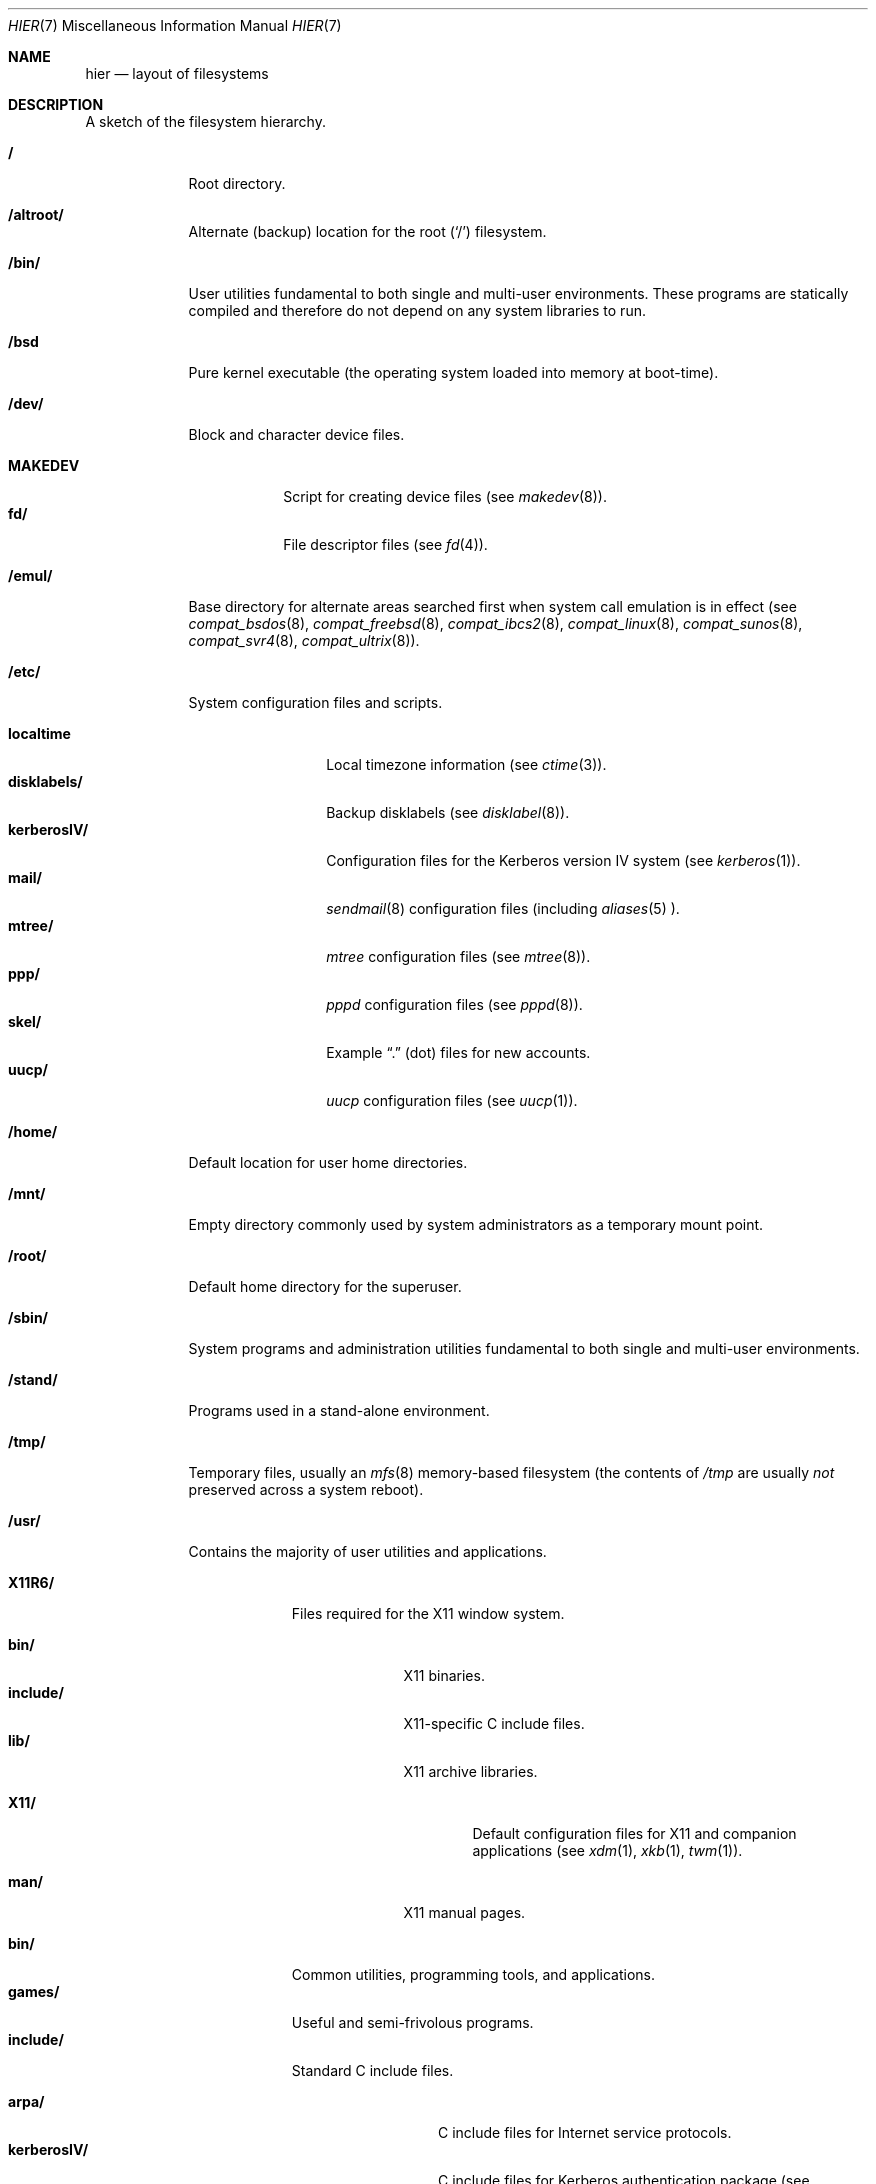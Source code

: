 .\"	$OpenBSD: src/share/man/man7/hier.7,v 1.22 2001/03/20 02:53:12 deraadt Exp $
.\"	$NetBSD: hier.7,v 1.7 1994/11/30 19:07:10 jtc Exp $
.\"
.\" Copyright (c) 1990, 1993
.\"	The Regents of the University of California.  All rights reserved.
.\"
.\" Redistribution and use in source and binary forms, with or without
.\" modification, are permitted provided that the following conditions
.\" are met:
.\" 1. Redistributions of source code must retain the above copyright
.\"    notice, this list of conditions and the following disclaimer.
.\" 2. Redistributions in binary form must reproduce the above copyright
.\"    notice, this list of conditions and the following disclaimer in the
.\"    documentation and/or other materials provided with the distribution.
.\" 3. All advertising materials mentioning features or use of this software
.\"    must display the following acknowledgement:
.\"	This product includes software developed by the University of
.\"	California, Berkeley and its contributors.
.\" 4. Neither the name of the University nor the names of its contributors
.\"    may be used to endorse or promote products derived from this software
.\"    without specific prior written permission.
.\"
.\" THIS SOFTWARE IS PROVIDED BY THE REGENTS AND CONTRIBUTORS ``AS IS'' AND
.\" ANY EXPRESS OR IMPLIED WARRANTIES, INCLUDING, BUT NOT LIMITED TO, THE
.\" IMPLIED WARRANTIES OF MERCHANTABILITY AND FITNESS FOR A PARTICULAR PURPOSE
.\" ARE DISCLAIMED.  IN NO EVENT SHALL THE REGENTS OR CONTRIBUTORS BE LIABLE
.\" FOR ANY DIRECT, INDIRECT, INCIDENTAL, SPECIAL, EXEMPLARY, OR CONSEQUENTIAL
.\" DAMAGES (INCLUDING, BUT NOT LIMITED TO, PROCUREMENT OF SUBSTITUTE GOODS
.\" OR SERVICES; LOSS OF USE, DATA, OR PROFITS; OR BUSINESS INTERRUPTION)
.\" HOWEVER CAUSED AND ON ANY THEORY OF LIABILITY, WHETHER IN CONTRACT, STRICT
.\" LIABILITY, OR TORT (INCLUDING NEGLIGENCE OR OTHERWISE) ARISING IN ANY WAY
.\" OUT OF THE USE OF THIS SOFTWARE, EVEN IF ADVISED OF THE POSSIBILITY OF
.\" SUCH DAMAGE.
.\"
.\"	@(#)hier.7	8.1 (Berkeley) 6/5/93
.\"
.Dd June 5, 1993
.Dt HIER 7
.Os
.Sh NAME
.Nm hier
.Nd layout of filesystems
.Sh DESCRIPTION
A sketch of the filesystem hierarchy.
.Bl -tag -width "/stand/"
.It Li /
Root directory.
.It Li /altroot/
Alternate (backup) location for the root
.Pq Sq /
filesystem.
.It Li /bin/
User utilities fundamental to both single and multi-user environments.
These programs are statically compiled and therefore do not depend on any
system libraries to run.
.It Li /bsd
Pure kernel executable (the operating system loaded into memory
at boot-time).
.It Li /dev/
Block and character device files.
.Pp
.Bl -tag -width MAKEDEV -compact
.It Li MAKEDEV
Script for creating device files (see
.Xr makedev 8 ) .
.It Li fd/
File descriptor files (see
.Xr fd 4 ) .
.El
.It Li /emul/
Base directory for alternate areas searched first when system call
emulation is in effect (see
.Xr compat_bsdos 8 ,
.Xr compat_freebsd 8 ,
.Xr compat_ibcs2 8 ,
.Xr compat_linux 8 ,
.Xr compat_sunos 8 ,
.Xr compat_svr4 8 ,
.Xr compat_ultrix 8 ) .
.It Li /etc/
System configuration files and scripts.
.Pp
.Bl -tag -width "disklabels/" -compact
.It Li localtime
Local timezone information (see
.Xr ctime 3 ) .
.It Li disklabels/
Backup disklabels (see
.Xr disklabel 8 ) .
.It Li kerberosIV/
Configuration files for the Kerberos version IV system (see
.Xr kerberos 1 ) .
.It Li mail/
.Xr sendmail 8
configuration files (including
.Xr aliases 5 ).
.It Li mtree/
.Xr mtree
configuration files (see
.Xr mtree 8 ) .
.It Li ppp/
.Xr pppd
configuration files (see
.Xr pppd 8 ) .
.It Li skel/
Example
.Dq \&.
(dot) files for new accounts.
.It Li uucp/
.Xr uucp
configuration files (see
.Xr uucp 1 ) .
.El
.It Li /home/
Default location for user home directories.
.It Li /mnt/
Empty directory commonly used by
system administrators as a temporary mount point.
.It Li /root/
Default home directory for the superuser.
.It Li /sbin/
System programs and administration utilities
fundamental to both single and multi-user environments.
.It Li /stand/
Programs used in a stand-alone environment.
.It Li /tmp/
Temporary files, usually an
.Xr mfs 8
memory-based filesystem (the contents
of
.Pa /tmp
are usually
.Em not
preserved across a system reboot).
.It Li /usr/
Contains the majority of user utilities and applications.
.Pp
.Bl -tag -width "libdata/" -compact
.It Li X11R6/
Files required for the X11 window system.
.Pp
.Bl -tag -width "include/" -compact
.It Li bin/
X11 binaries.
.It Li include/
X11-specific C include files.
.It Li lib/
X11 archive libraries.
.Pp
.Bl -tag -width "X11/" -compact
.It Li X11/
Default configuration files for X11 and companion applications (see 
.Xr xdm 1 ,
.Xr xkb 1 ,
.Xr twm 1 ) .
.Pp
.El
.It Li man/
X11 manual pages.
.El
.Pp
.It Li bin/
Common utilities, programming tools, and applications.
.It Li games/
Useful and semi-frivolous programs.
.It Li include/
Standard C include files.
.Pp
.Bl -tag -width "kerberosIV/" -compact
.It Li arpa/
C include files for Internet service protocols.
.It Li kerberosIV/
C include files for Kerberos authentication package (see
.Xr kerberos 1 ) .
.It Li crypto/
C include files for the cryptographic libraries.
.It Li ddb/
C include files for the kernel debugger (see
.Xr ddb 4 ) .
.It Li g++/
Include files for the GNU C++ compiler.
.It Li isofs/
C include files for the ISO standard file systems (currently only cd9660).
.It Li miscfs/
C include files for miscellaneous file systems.
.It Li netatalk/
C include files for the AppleTalk protocol.
.It Li netccitt/
.It Li netipx/
C include files for the IPX protocol.
.It Li netnatm/
.It Li objc/
C include files for GNU Objective-C.
.It Li ssl/
C include files for the OpenSSL library (see
.Xr ssl 8 ) .
.It Li readline/
.It Li rpc/
C include files for remote procedure calling (see
.Xr rpc 5 ) .
.It Li rpcsvc/
.It Li scsi/
SCSI-specific C include files.
.It Li uvm/
C include files for the New and Improved virtual memory interface.
.It Li vm/
C include files for the virtual memory interface.
.It Li xfs/ 
C include files for the XFS file system.
.It Li dev/
Device-specific C include files.
.It Li machine/
Machine specific C include files.
.It Li net/
Miscellaneous network C include files.
.It Li netinet/
C include files for Internet standard protocols (see
.Xr inet 4 ) .
.It Li netinet6/
C include files for Internet protocol version 6 (see
.Xr inet6 4 ) .
.It Li netiso/
C include files for ISO standard protocols (see
.Xr iso 4 ) .
.It Li netns/
C include files for XNS standard protocols (see
.Xr ns 4 ) .
.It Li nfs/
C include files for NFS (Network File System).
.It Li protocols/
C include files for Berkeley service protocols.
.It Li sys/
System C include files (kernel data structures).
.It Li ufs/
C include files for UFS (the U-word File System).
.El
.Pp
.It Li lib/
Archive libraries.
.It Li libdata/
Miscellaneous utility data files.
.It Li libexec/
System daemons and utilities (executed by other programs).
.It Li lkm/
.It Li mdec/
.It Li local/
Local executables, libraries, etc.
.It Li obj/
Architecture specific target tree produced by building the
.Pa /usr/src
tree.
.It Li ports/
The OpenBSD ports collection (see
.Xr ports 7 ) .
.It Li sbin/
System daemons and utilities (executed by users).
.It Li share/
Architecture independent data files.
.Pp
.Bl -tag -width "groff_font/" -compact
.It Li calendar/
Variety of pre-fab calendar files (see
.Xr calendar 1 ) .
.It Li dict/
Word lists (see
.Xr look 1 ) .
.Pp
.Bl -tag -width Fl -compact
.It Li words
Common words.
.It Li web2
Words from Webster's 2nd International.
.It Li web2a
Additional words from Webster's.
.It Li propernames
List of proper names.
.It Li eign
.It Li papers/
Reference databases (see
.Xr refer 1 ) .
.It Li special/
Custom word lists.
.El
.Pp
.It Li doc/
Miscellaneous documentation;
source for most of the printed
.Bx 4.3
manuals (available
from the
.Tn USENIX
association).
.It Li games/
ASCII text files used by various games.
.It Li groff_font/
GNU troff shared fonts.
.It Li info/
Texinfo source files.
.It Li ipf/
IPFilter example files.
.It Li ipsec/
IPSec example files.
.It Li lkm/
Example source code implementing several lkm module types (see
.Xr lkm 4 ) .
.It Li locale/
.It Li man/
Manual pages.
.It Li misc/
Miscellaneous system-wide ASCII text files.
.Bl -tag -width Fl
.It Li termcap
Terminal characteristics database (see
.Xr termcap 5 ) .
.El
.Pp
.It Li mk/
Templates for
.Xr make
(see
.Xr make 1 ) .
.It Li nls/
.It Li sendmail/
Example files for 
.Xr sendmail 8 .
.It Li vi/catalog
Catalog files for the 
.Xr vi 1 \ text editor.
.It Li tabset/
Tab description files for a variety of terminals; used in
the termcap file (see
.Xr termcap 5 ) .
.It Li tmac/
Text processing macros (see
.Xr nroff 1
and
.Xr troff 1 ) .
.It Li zoneinfo/
Timezone configuration information (see
.Xr tzfile 5 ) .
.El
.Pp
.It Li src/
BSD and/or local source files
.Pp
.Bl -tag -width "kerberosIV/" -compact
.It Li bin/
Source for files in
.Pa /bin .
.It Li etc/
Source for files in
.Pa /etc .
.It Li games/
Source for files in
.Pa /usr/games .
.It Li gnu/
Source for files with GPL license.
.It Li include/
Source for files in
.Pa /usr/include .
.It Li kerberosIV/
Source for Kerberos version IV.
.It Li lib/
Source for files in
.Pa /usr/lib .
.It Li libexec/
Source for files in
.Pa /usr/libexec .
.It Li lkm/
Source for files in
.Pa /usr/lkm .
.It Li sbin/
Source for files in
.Pa /sbin .
.It Li share/
Source for files in
.Pa /usr/share .
.It Li sys/
Kernel source files.
.It Li usr.bin/
Source for files in
.Pa /usr/bin .
.It Li usr.sbin/
Source for files in
.Pa /usr/sbin .
.El
.El
.It Li /var/
Multi-purpose log, temporary, transient, and spool files.
.Pp
.Bl -tag -width "preserve/" -compact
.It Li account/
System accounting files.
.Pp
.Bl -tag -width Fl -compact
.It Li acct
Execution accounting file (see
.Xr acct 5 ) .
.El
.Pp
.It Li at/
.Xr timed 8
command scheduling files (see
.Xr at 1 ) .
.It Li backups/
Miscellaneous backup files.
.It Li db/
Miscellaneous automatically generated system-specific database files.
.It Li games/
Miscellaneous game status and log files.
.It Li log/
Miscellaneous system log files.
.Pp
.Bl -tag -width Fl -compact
.It Li wtmp
Login/logout log (see
.Xr wtmp 5 ) .
.El
.Pp
.It Li mail/
User mailbox files.
.It Li namedb/
.Xr named
configuration files (see
.Xr named 8 ) .
.It Li preserve/
Temporary home of files preserved after an accidental death
of an editor (see
.Xr ex 1 ) .
.It Li quotas/
Filesystem quota information files.
.It Li run/
System information files describing various info about the
system since it was booted.
.Pp
.Bl -tag -width Fl -compact
.It Li utmp
Database of current users (see
.Xr utmp 5 ) .
.El
.Pp
.It Li rwho/
.Xr rwho
data files (see
.Xr rwhod 8 ,
.Xr rwho 1 ,
and
.Xr ruptime 1 ) .
.It Li spool/
Miscellaneous printer and mail system spooling directories.
.Pp
.Bl -tag -width Fl -compact
.It Li ftp/
Commonly ~ftp; the anonymous ftp root directory.
.It Li mqueue/
Undelivered mail queue (see
.Xr sendmail 8 ) .
.It Li output/
Line printer spooling directories.
.It Li uucp/
.Xr uucp
spool directory.
.It Li uucppublic/
Commonly ~uucp; public uucp temporary directory.
.El
.Pp
.It Li tmp/
Temporary files that are kept between system reboots.
.El
.El
.Sh SEE ALSO
.Xr apropos 1 ,
.Xr find 1 ,
.Xr locate 1 ,
.Xr whatis 1 ,
.Xr whereis 1 ,
.Xr which 1
.Sh HISTORY
A
.Nm
manual page appeared in
.At v7 .
